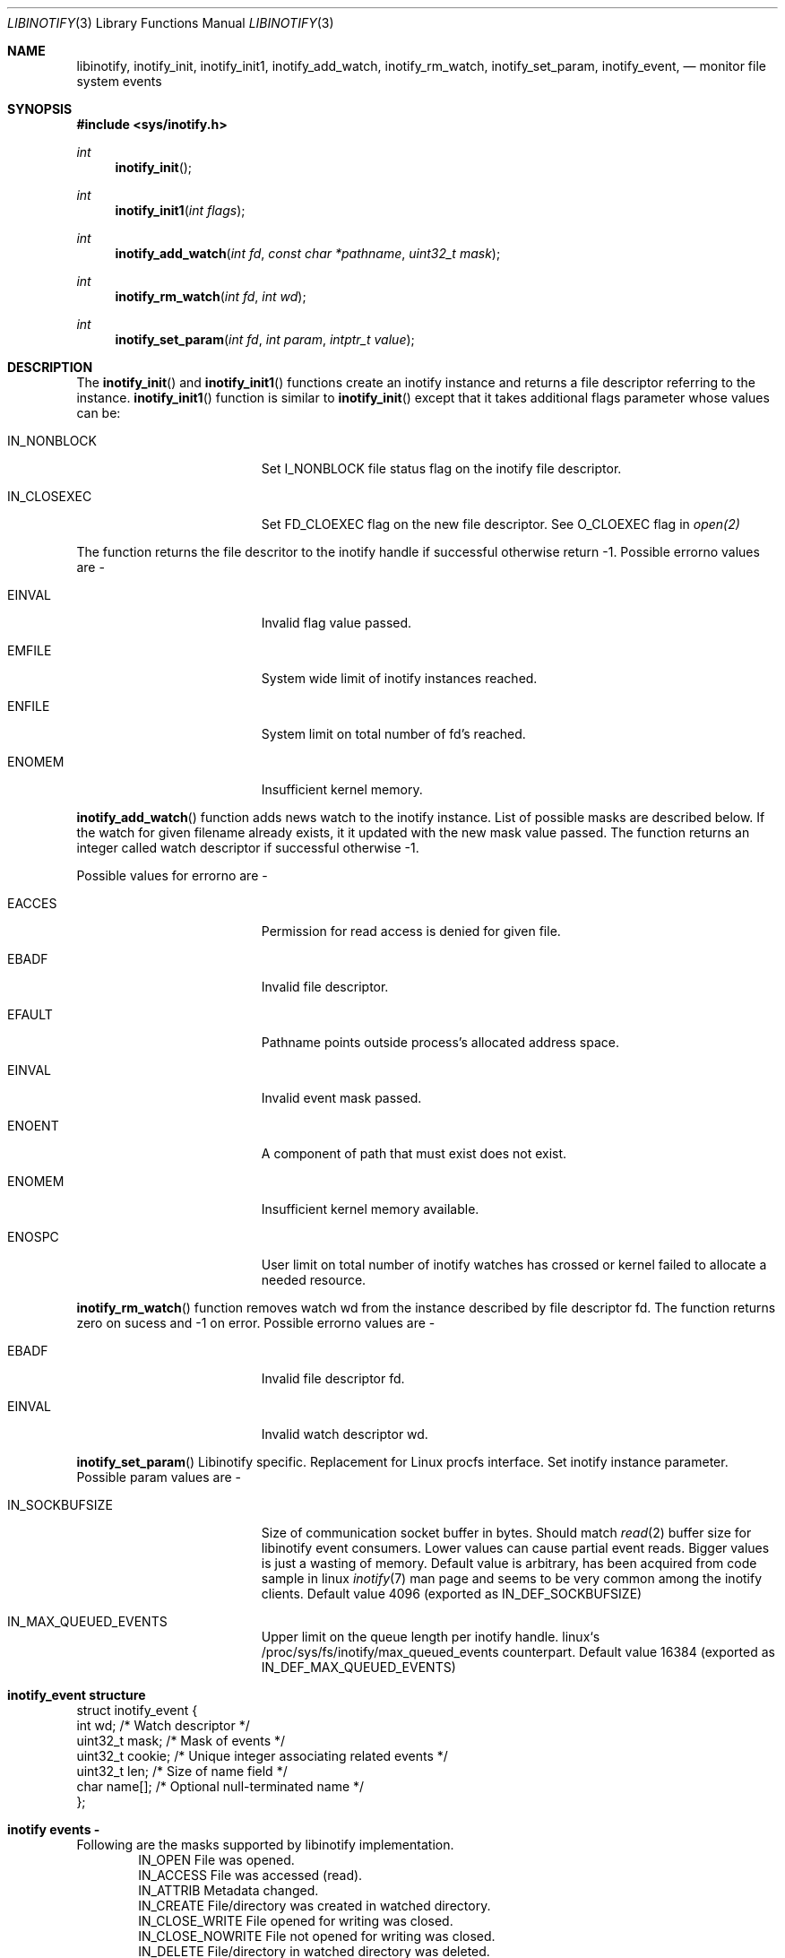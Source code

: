 .\" Copyright (c) 2012 Vishesh Yadav
.\" Copyright (c) 2017 Vladimr Kondratyev
.\" All rights reserved.
.\"
.\" Redistribution and use in source and binary forms, with or without
.\" modification, are permitted provided that the following conditions
.\" are met:
.\" 1. Redistributions of source code must retain the above copyright
.\"    notice, this list of conditions and the following disclaimer.
.\" 2. Redistributions in binary form must reproduce the above copyright
.\"    notice, this list of conditions and the following disclaimer in the
.\"    documentation and/or other materials provided with the distribution.
.\" 3. The name of the author may not be used to endorse or promote products
.\"    derived from this software without specific prior written permission.
.\"
.\" THIS SOFTWARE IS PROVIDED BY THE AUTHOR ``AS IS'' AND ANY EXPRESS OR
.\" IMPLIED WARRANTIES, INCLUDING, BUT NOT LIMITED TO, THE IMPLIED WARRANTIES
.\" OF MERCHANTABILITY AND FITNESS FOR A PARTICULAR PURPOSE ARE DISCLAIMED.
.\" IN NO EVENT SHALL THE AUTHOR BE LIABLE FOR ANY DIRECT, INDIRECT,
.\" INCIDENTAL, SPECIAL, EXEMPLARY, OR CONSEQUENTIAL DAMAGES (INCLUDING, BUT
.\" NOT LIMITED TO, PROCUREMENT OF SUBSTITUTE GOODS OR SERVICES; LOSS OF USE,
.\" DATA, OR PROFITS; OR BUSINESS INTERRUPTION) HOWEVER CAUSED AND ON ANY
.\" THEORY OF LIABILITY, WHETHER IN CONTRACT, STRICT LIABILITY, OR TORT
.\" (INCLUDING NEGLIGENCE OR OTHERWISE) ARISING IN ANY WAY OUT OF THE USE OF
.\" THIS SOFTWARE, EVEN IF ADVISED OF THE POSSIBILITY OF SUCH DAMAGE.
.\"
.\"
.Dd April 13, 2017
.Dt LIBINOTIFY 3
.Os
.Sh NAME
.Nm libinotify ,
.Nm inotify_init ,
.Nm inotify_init1 ,
.Nm inotify_add_watch ,
.Nm inotify_rm_watch ,
.Nm inotify_set_param ,
.Nm inotify_event ,
.Nd monitor file system events
.Sh SYNOPSIS
.In sys/inotify.h
.Ft int
.Fn inotify_init ""
.Ft int
.Fn inotify_init1 "int flags"
.Ft int
.Fn inotify_add_watch "int fd" "const char *pathname" "uint32_t mask"
.Ft int
.Fn inotify_rm_watch "int fd" "int wd"
.Ft int
.Fn inotify_set_param "int fd" "int param" "intptr_t value"
.Sh DESCRIPTION
The
.Fn inotify_init
and
.Fn inotify_init1
functions create an inotify instance and returns a file descriptor
referring to the instance.
.Fn inotify_init1
function is similar to
.Fn inotify_init
except that it takes additional flags parameter whose values can be:
.Bl -tag -width Er
.It IN_NONBLOCK
Set I_NONBLOCK file status flag on the inotify file descriptor.
.It IN_CLOSEXEC
Set FD_CLOEXEC flag on the new file descriptor. See O_CLOEXEC flag in
.Xr open(2)
.Pp
.El
The function returns the file descritor to the inotify handle if successful
otherwise return -1. Possible errorno values are -
.Bl -tag -width Er
.It EINVAL
Invalid flag value passed.
.It EMFILE
System wide limit of inotify instances reached.
.It ENFILE
System limit on total number of fd's reached.
.It ENOMEM
Insufficient kernel memory.
.El
.Pp
.Fn inotify_add_watch
function adds news watch to the inotify instance. List of possible masks are
described below. If the watch for given filename already exists, it it updated
with the new mask value passed. The function returns an integer called watch
descriptor if successful otherwise -1.
.Pp
Possible values for errorno are -
.Bl -tag -width Er
.It EACCES
Permission for read access is denied for given file.
.It EBADF
Invalid file descriptor.
.It EFAULT
Pathname points outside process's allocated address space.
.It EINVAL
Invalid event mask passed.
.It ENOENT
A component of path that must exist does not exist.
.It ENOMEM
Insufficient kernel memory available.
.It ENOSPC
User limit on total number of inotify watches has crossed or kernel failed to 
allocate a needed resource.
.El
.Pp
.Fn inotify_rm_watch
function removes watch wd from the instance described by file descriptor fd.
The function returns zero on sucess and -1 on error. Possible errorno values
are -
.Bl -tag -width Er
.It EBADF
Invalid file descriptor fd.
.It EINVAL
Invalid watch descriptor wd.
.El
.Pp
.Fn inotify_set_param
Libinotify specific. Replacement for Linux procfs interface.
Set inotify instance parameter. Possible param values are -
.Bl -tag -width Er
.It IN_SOCKBUFSIZE
Size of communication socket buffer in bytes. Should match
.Xr read 2
buffer size for libinotify event consumers.
Lower values can cause partial event reads.
Bigger values is just a wasting of memory.
Default value is arbitrary, has been acquired from code sample in linux
.Xr inotify 7
man page and seems to be very common among the inotify clients.
Default value 4096 (exported as IN_DEF_SOCKBUFSIZE)
.It IN_MAX_QUEUED_EVENTS
Upper limit on the queue length per inotify handle.
linux`s /proc/sys/fs/inotify/max_queued_events counterpart.
Default value 16384 (exported as IN_DEF_MAX_QUEUED_EVENTS)
.El
.Pp
.Sh inotify_event structure 
.Bd -literal
struct inotify_event {
    int         wd;       /* Watch descriptor */
    uint32_t    mask;     /* Mask of events */
    uint32_t    cookie;   /* Unique integer associating related events */
    uint32_t    len;      /* Size of name field */
    char        name[];   /* Optional null-terminated name */
};
.Ed
.Sh inotify events - 
Following are the masks supported by libinotify implementation.
.Bd -literal -offset indent -compact
IN_OPEN             File was opened.
IN_ACCESS           File was accessed (read).
IN_ATTRIB           Metadata changed.
IN_CREATE           File/directory was created in watched directory.
IN_CLOSE_WRITE      File opened for writing was closed.
IN_CLOSE_NOWRITE    File not opened for writing was closed.
IN_DELETE           File/directory in watched directory was deleted.
IN_DELETE_SELF      Watched file/directory was deleted.
IN_MODIFY           File/Directory was modified.
IN_MOVE_SELF        Watched file/directory was moved.
IN_MOVED_FROM       A file in watched directory was moved out.
IN_MOVED_TO         A file was moved into watched directory.
IN_ALL_EVENTS       Bit mask of all the above events.
IN_MOVE             Equal to IN_MOVED_FROM|IN_MOVED_TO
IN_CLOSE            Equal to IN_CLOSE_WRITE|IN_CLOSE_NOWRITE
.Ed
.Pp
IN_DELETE_SELF and IN_MOVE_SELF can occur only for watched file/directory.
Other events can be marked for a file/directory in a watched direcotry. In that
case the name of the file for which event is generated can be read by 'name'
field in inotify_event structure.
.Pp
Following are additional bits that can be set in mask when calling
.Nm inotify_add_watch() -
.Bl -tag -width Er
.It IN_DONT_FOLLOW
Don't derefernce path name if its symlink. (Currently not supported).
.It IN_EXCL_UNLINK
Do not generate events for unlinked childrens.
.It IN_MASK_ADD
Add event mask for watch for given pathname.
.It IN_ONESHOT
Remove watch after retrieving one event.
.It IN_ONLYDIR
Only watch the pathname if it is a directory.
.El
.Pp
Following bits may be set by mask field returned by
.Xr read 3
.Bl -tag -width Er
.It IN_IGNORED
Watch for removed (explicitely, revoked or unmounted).
.It IN_ISDIR
Subject of this event is a directory.
.It IN_Q_OVERFLOW
Event queue has overflowed.
.It IN_UNMOUNT
File system containing watched file/directory was unmounted.
.El
.Sh SEE ALSO
.Xr read 3
.Sh HISTORY
inotify first appeared in Linux 2.6.13

